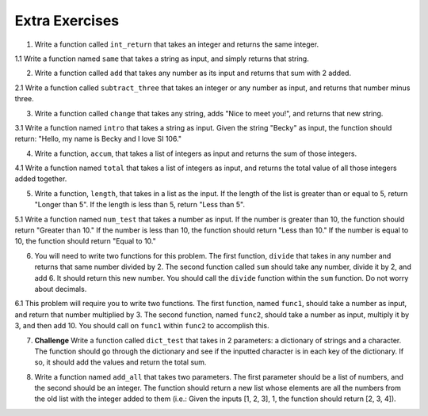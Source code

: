 ..  Copyright (C)  Brad Miller, David Ranum, Jeffrey Elkner, Peter Wentworth, Allen B. Downey, Chris
    Meyers, and Dario Mitchell.  Permission is granted to copy, distribute
    and/or modify this document under the terms of the GNU Free Documentation
    License, Version 1.3 or any later version published by the Free Software
    Foundation; with Invariant Sections being Forward, Prefaces, and
    Contributor List, no Front-Cover Texts, and no Back-Cover Texts.  A copy of
    the license is included in the section entitled "GNU Free Documentation
    License".

Extra Exercises
===============

1. Write a function called ``int_return`` that takes an integer and returns the same integer.

.. activecode:: ee_Functions_01
   :tags:Functions/Returningavaluefromafunction.rst, Functions/FunctionDefinitions.rst

   =====

   from unittest.gui import TestCaseGui

   class myTests(TestCaseGui):

      def testOne(self):
         self.assertEqual(int_return(10), 10, "Testing that function int_return(10) returns 10")

   myTests().main()

1.1 Write a function named ``same`` that takes a string as input, and simply returns that string. 

.. activecode:: ee_functions_011
   :tags: Functions/Returningavaluefromafunction.rst, Functions/FunctionDefinitions.rst

   
   =====

   from unittest.gui import TestCaseGui

   class myTests(TestCaseGui):

      def testOne(self):
         self.assertEqual(same('hello'), 'hello', "Testing the same function on input 'hello'.")

   myTests().main()

2. Write a function called ``add`` that takes any number as its input and returns that sum with 2 added. 

.. activecode:: ee_Function_02
   :tags:Functions/Returningavaluefromafunction.rst
   
   =====

   from unittest.gui import TestCaseGui

   class myTests(TestCaseGui):

      def testTwo(self):
         self.assertEqual(add(-2), 0, "Testing that add(-2) returns 0")
         self.assertEqual(add(6), 8, "Testing that add(6) returns 8")
         self.assertEqual(add(4), 6, "Testing that add(4) returns 6")

   myTests().main()


2.1 Write a function called ``subtract_three`` that takes an integer or any number as input, and returns that number minus three. 

.. activecode:: ee_functions_021
   :tags: Functions/Returningavaluefromafunction.rst

   
   ===== 

   from unittest.gui import TestCaseGui

   class myTests(TestCaseGui):

      def testOne(self):
         self.assertEqual(subtract_three(9), 6, "Testing the subtract_three function on input 9.")
         self.assertEqual(subtract_three(-5), -8, "Testing the subtract_three function on input -5.")

   myTests().main()

3. Write a function called ``change`` that takes any string, adds "Nice to meet you!", and returns that new string.

.. activecode:: ee_Function_03
   :tags:Functions/Returningavaluefromafunction.rst

   
   =====

   from unittest.gui import TestCaseGui

   class myTests(TestCaseGui):

      def testThree(self):
         self.assertEqual(change("I'm Bob. "), "I'm Bob. Nice to meet you!", "Tests that change('I'm Bob. '') returns 'I'm Bob. Nice to meet you!'")   
         self.assertEqual(change(""), "Nice to meet you!", "Tests that change() returns 'Nice to meet you!'")

   myTests().main()

3.1 Write a function named ``intro`` that takes a string as input. Given the string "Becky" as input, the function should return: "Hello, my name is Becky and I love SI 106."

.. activecode:: ee_functions_031
   :tags: Functions/Returningavaluefromafunction.rst


   =====

   from unittest.gui import TestCaseGui

   class myTests(TestCaseGui):

      def testOne(self):
         self.assertEqual(intro("Mike"), "Hello, my name is Mike and I love SI 106.", "Testing the intro function on input 'Mike'.")

   myTests().main()

4. Write a function, ``accum``, that takes a list of integers as input and returns the sum of those integers.

.. activecode:: ee_Function_04
   :tags:Functions/Afunctionthataccumulates.rst, Functions/Returningavaluefromafunction.rst

   =====

   from unittest.gui import TestCaseGui

   class myTests(TestCaseGui):

      def testFourA(self):
         self.assertEqual(accum([5]), 5, "Tests that accum([5]) returns 5")
         self.assertEqual(accum([]), 0, "Tests that accum([]) returns 0")
         self.assertEqual(accum([2,4,6,8]), 20, "Tests that accum([2,4,6,8]) returns 20")

   myTests().main()

4.1 Write a function named ``total`` that takes a list of integers as input, and returns the total value of all those integers added together. 

.. activecode:: ee_functions_041
   :tags: Functions/Returningavaluefromafunction.rst, Functions/Afunctionthataccumulates.rst



   =====

   from unittest.gui import TestCaseGui

   class myTests(TestCaseGui):

      def testOne(self):
         self.assertEqual(total([1, 2, 3, 4, 5]), 15, "Testing the total function on input [1, 2, 3, 4, 5].")
         self.assertEqual(total([0, 0, 0, 0]), 0, "Testing the total function on input [0, 0, 0, 0].")
         self.assertEqual(total([]), 0, "Testing the total function on input [].")
         self.assertEqual(total([2]), 2, "Testing the total function on input [2].")

   myTests().main() 

5. Write a function, ``length``, that takes in a list as the input. If the length of the list is greater than or equal to 5, return "Longer than 5". If the length is less than 5, return "Less than 5".

.. activecode:: ee_Function_05
   :tags:Functions/Returningavaluefromafunction.rst

   =====

   from unittest.gui import TestCaseGui

   class myTests(TestCaseGui):

      def testFive(self):
         self.assertEqual(length([]), "Less than 5", "Tests that length([]) returns 'Less than 5'")
         self.assertEqual(length([2, 2]), "Less than 5", "Tests that length([2, 2]) returns 'Less than 5'")
         self.assertEqual(length([4, 4, 4, 3, 5, 6, 7, 8, 9]), "Longer than 5", "Tests that length([4, 4, 4, 3, 5, 6, 7, 8, 9]) returns 'Less than 5'")
         self.assertEqual(length([1, 1, 1, 1, 1]), "Longer than 5", "Tests that length([1, 1, 1, 1, 1]) returns 'Longer than 5'")

   myTests().main()


5.1 Write a function named ``num_test`` that takes a number as input. If the number is greater than 10, the function should return "Greater than 10." If the number is less than 10, the function should return "Less than 10." If the number is equal to 10, the function should return "Equal to 10."

.. activecode:: ee_functions_051 
   :tags: Functions/Returningavaluefromafunction.rst

   =====

   from unittest.gui import TestCaseGui

   class myTests(TestCaseGui):

      def testOne(self):
         self.assertEqual(num_test(5), "Less than 10.", "Testing the num_test function on input 5.")
         self.assertEqual(num_test(0), "Less than 10.", "Testing the num_test function on input 0.")
         self.assertEqual(num_test(12.99), "Greater than 10.", "Testing the num_test function on input 12.99.")
         self.assertEqual(num_test(10.00), "Equal to 10.", "Testing the num_test function on input 10.00.")

   myTests().main() 

6. You will need to write two functions for this problem. The first function, ``divide`` that takes in any number and returns that same number divided by 2. The second function called ``sum`` should take any number, divide it by 2, and add 6. It should return this new number. You should call the ``divide`` function within the ``sum`` function. Do not worry about decimals.

.. activecode:: ee_Function_06
   :tags:Functions/Functionscancallotherfunctions.rst, Functions/Returningavaluefromafunction.rst


   =====

   from unittest.gui import TestCaseGui

   class myTests(TestCaseGui):

      def testSixA(self):
         self.assertEqual(divide(4), 2, "Tests that divide(4) returns 2")
      def testSixB(self):
         self.assertEqual(sum(4), 8, "Tests that sum(4) returns 8")
         self.assertEqual(sum(2), 7, "Tests that sum(2) returns 7")
         self.assertEqual(sum(-6), 3, "Tests that sum(-6) returns 3")
         self.assertEqual(sum(0), 6, "Tests that sum(0) returns 6")

   myTests().main()

6.1 This problem will require you to write two functions. The first function, named ``func1``, should take a number as input, and return that number multiplied by 3. The second function, named ``func2``, should take a number as input, multiply it by 3, and then add 10. You should call on ``func1`` within ``func2`` to accomplish this.

.. activecode:: ee_functions_061
   :tags: Functions/Returningavaluefromafunction.rst, Functions/Functionscancallotherfunctions.rst

   def func1():


   def func2():

   =====

   from unittest.gui import TestCaseGui

   class myTests(TestCaseGui):

      def testOne(self):
         self.assertEqual(func1(10), 30, "Testing func1 on input 10.")
         self.assertEqual(func1(0), 0, "Testing func1 on input 0.")
         self.assertEqual(func2(-2), 4, "Testing func2 on input -2.")
         self.assertEqual(func2(0), 10, "Testing func2 on input 0.")

   myTests().main() 

7. **Challenge** Write a function called ``dict_test`` that takes in 2 parameters: a dictionary of strings and a character. The function should go through the dictionary and see if the inputted character is in each key of the dictionary. If so, it should add the values and return the total sum. 

.. activecode:: ee_Function_07
   :tags:Functions/Afunctionthataccumulates.rst, Functions/Returningavaluefromafunction.rst

   =====

   from unittest.gui import TestCaseGui

   class myTests(TestCaseGui):

      def testSeven(self):

         self.assertEqual(dict_test({'swimming':10, 'running':15, 'walking':5, 'jogging':10}, 'w'), 15, "Testing that dict_test({'swimming':10, 'running':15, 'walking':5, 'jogging':10}, 'w') returns 15")

         self.assertEqual(dict_test({}, "x"), 0, "Testing that dict_test({}, 'x') returns 0")

         self.assertEqual(dict_test({'cat':4, 'dog':4,'chicken':2, 'snake':0, 'horse':4}, 'g'), 4, "Testing that dict_test({'cat':4, 'dog':4,'chicken':2, 'snake':0, 'horse':4}, 'g') returns 4")


   myTests().main()

8. Write a function named ``add_all`` that takes two parameters. The first parameter should be a list of numbers, and the second should be an integer. The function should return a new list whose elements are all the numbers from the old list with the integer added to them (i.e.: Given the inputs [1, 2, 3], 1, the function should return [2, 3, 4]).

.. activecode:: ee_functions_08
   :tags: Functions/Returningavaluefromafunction.rst

   =====

   from unittest.gui import TestCaseGui

   class myTests(TestCaseGui):

      def testOne(self):
         self.assertEqual(add_all([1, 2, 3], 0), [1, 2, 3], "Testing add_all on inputs [1, 2, 3], 0.")
         self.assertEqual(add_all([], 10), [], "Testing add_all on inputs [], 10.")
         self.assertEqual(add_all([5], 7), [12], "Testing add_all on inputs [5], 7.")

   myTests().main() 



      



